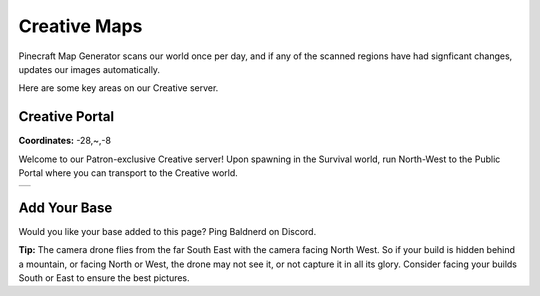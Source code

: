 Creative Maps
=============

Pinecraft Map Generator scans our world once per day, and if any of the scanned regions have had signficant changes, updates our images automatically.

Here are some key areas on our Creative server.

Creative Portal
^^^^^^^^^^^^^^^

**Coordinates:** -28,~,-8

Welcome to our Patron-exclusive Creative server! Upon spawning in the Survival world, run North-West to the Public Portal where you can transport to the Creative world.

.. |creative_portal| image:: ../../img/pinecraft-maps/creative/creative_portal.jpg
    :width: 600px
    :alt: Creative Portal
    :target: https://raw.githubusercontent.com/Cat5TV/pinecraft-docs/main/img/pinecraft-maps/creative/creative_portal.webp

+--------------------+
| |creative_portal|  |
+--------------------+


Add Your Base
^^^^^^^^^^^^^

Would you like your base added to this page? Ping Baldnerd on Discord.

**Tip:** The camera drone flies from the far South East with the camera facing North West. So if your build is hidden behind a mountain, or facing North or West, the drone may not see it, or not capture it in all its glory. Consider facing your builds South or East to ensure the best pictures.
